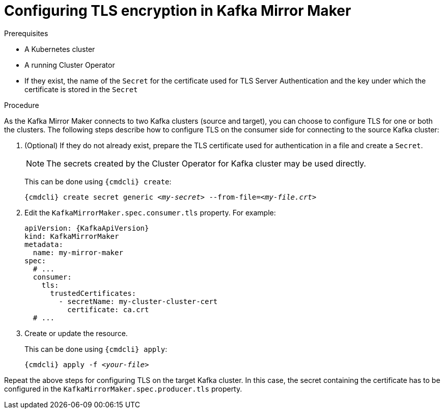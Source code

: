 // Module included in the following assemblies:
//
// assembly-kafka-mirror-maker-tls.adoc

[id='proc-configuring-kafka-mirror-maker-tls-{context}']
= Configuring TLS encryption in Kafka Mirror Maker

.Prerequisites

* A Kubernetes cluster
* A running Cluster Operator
* If they exist, the name of the `Secret` for the certificate used for TLS Server Authentication and the key under which the certificate is stored in the `Secret`

.Procedure

As the Kafka Mirror Maker connects to two Kafka clusters (source and target), you can choose to configure TLS for one or both the clusters.
The following steps describe how to configure TLS on the consumer side for connecting to the source Kafka cluster:

. (Optional) If they do not already exist, prepare the TLS certificate used for authentication in a file and create a `Secret`.
+
NOTE: The secrets created by the Cluster Operator for Kafka cluster may be used directly.
+
This can be done using `{cmdcli} create`:
[source,shell,subs="+quotes,attributes+"]
{cmdcli} create secret generic _<my-secret>_ --from-file=_<my-file.crt>_

. Edit the `KafkaMirrorMaker.spec.consumer.tls` property.
For example:
+
[source,yaml,subs=attributes+]
----
apiVersion: {KafkaApiVersion}
kind: KafkaMirrorMaker
metadata:
  name: my-mirror-maker
spec:
  # ...
  consumer:
    tls:
      trustedCertificates:
        - secretName: my-cluster-cluster-cert
          certificate: ca.crt
  # ...
----
+
. Create or update the resource.
+
This can be done using `{cmdcli} apply`:
[source,shell,subs="+quotes,attributes+"]
{cmdcli} apply -f _<your-file>_

Repeat the above steps for configuring TLS on the target Kafka cluster.
In this case, the secret containing the certificate has to be configured in the `KafkaMirrorMaker.spec.producer.tls` property.
